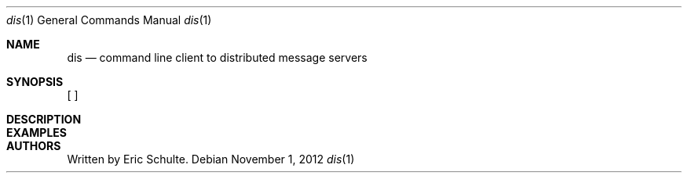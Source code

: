 .\" The following commands are required for all man pages.
.Dd November 1, 2012
.Dt dis 1
.Os 
.Sh NAME
.Nm dis
.Nd command line client to distributed message servers
.\" This next command is for sections 2 and 3 only.
.\" .Sh LIBRARY
.Sh SYNOPSIS
.B dis
[
.I "options"
]
.RB command
.br
.Sh DESCRIPTION
.\" The following commands should be uncommented and
.\" used where appropriate.
.\" .Sh IMPLEMENTATION NOTES
.\" This next command is for sections 2, 3 and 9 function
.\" return values only.
.\" .Sh RETURN VALUES
.\" This next command is for sections 1, 6, 7 and 8 only.
.\" .Sh ENVIRONMENT
.\" .Sh FILES
.Sh EXAMPLES
.\" This next command is for sections 1, 6, 7, 8 and 9 only
.\"     (command return values (to shell) and
.\"     fprintf/stderr type diagnostics).
.\" .Sh DIAGNOSTICS
.\" .Sh COMPATIBILITY
.\" This next command is for sections 2, 3 and 9 error
.\"     and signal handling only.
.\" .Sh ERRORS
.\" .Sh SEE ALSO
.\" .Sh STANDARDS
.\" .Sh HISTORY
.Sh AUTHORS
Written by Eric Schulte.
.\" .Sh BUGS

